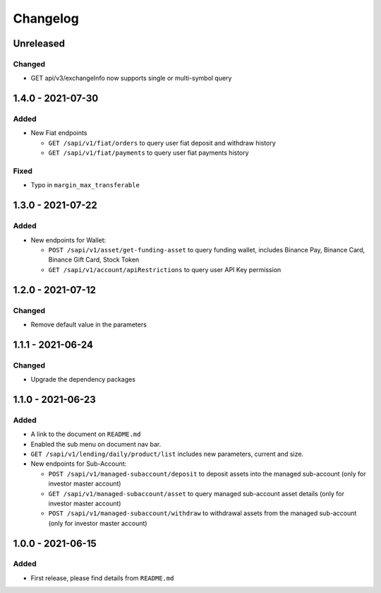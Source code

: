 
Changelog
=========

Unreleased
----------

Changed
^^^^^^^


* GET api/v3/exchangeInfo now supports single or multi-symbol query

1.4.0 - 2021-07-30
------------------

Added
^^^^^


* New Fiat endpoints

  * ``GET /sapi/v1/fiat/orders`` to query user fiat deposit and withdraw history 
  * ``GET /sapi/v1/fiat/payments`` to query user fiat payments history 

Fixed
^^^^^


* Typo in ``margin_max_transferable``

1.3.0 - 2021-07-22
------------------

Added
^^^^^


* New endpoints for Wallet:

  * ``POST /sapi/v1/asset/get-funding-asset`` to query funding wallet, includes Binance Pay, Binance Card, Binance Gift Card, Stock Token
  * ``GET /sapi/v1/account/apiRestrictions`` to query user API Key permission

1.2.0 - 2021-07-12
------------------

Changed
^^^^^^^


* Remove default value in the parameters

1.1.1 - 2021-06-24
------------------

Changed
^^^^^^^


* Upgrade the dependency packages

1.1.0 - 2021-06-23
------------------

Added
^^^^^


* A link to the document on ``README.md``
* Enabled the sub menu on document nav bar.
* ``GET /sapi/v1/lending/daily/product/list`` includes new parameters, current and size.
* New endpoints for Sub-Account:

  * ``POST /sapi/v1/managed-subaccount/deposit`` to deposit assets into the managed sub-account (only for investor master account)
  * ``GET /sapi/v1/managed-subaccount/asset`` to query managed sub-account asset details (only for investor master account)
  * ``POST /sapi/v1/managed-subaccount/withdraw`` to withdrawal assets from the managed sub-account (only for investor master account)

1.0.0 - 2021-06-15
------------------

Added
^^^^^


* First release, please find details from ``README.md``
